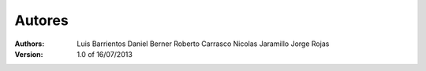 =======
Autores
=======

:Authors:
	Luis Barrientos
	Daniel Berner
	Roberto Carrasco
	Nicolas Jaramillo
	Jorge Rojas


:Version: 1.0 of 16/07/2013
